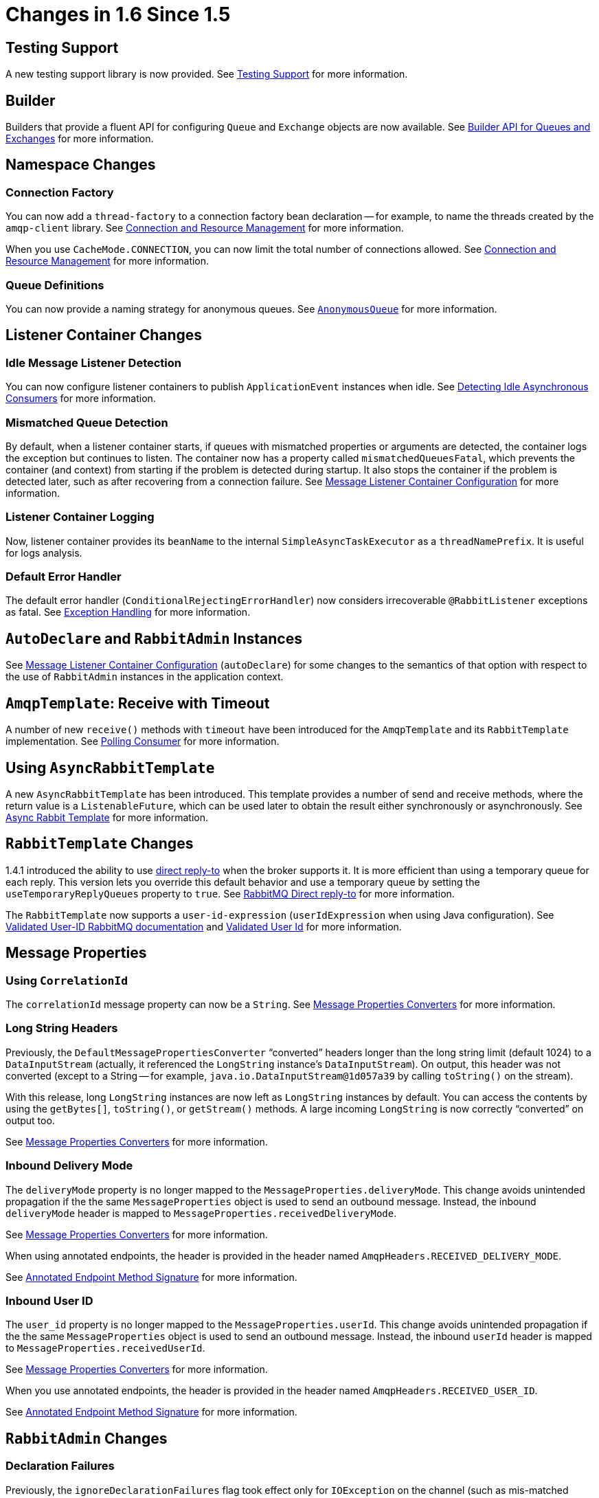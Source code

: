 [[changes-in-1-6-since-1-5]]
= Changes in 1.6 Since 1.5

[[testing-support]]
== Testing Support

A new testing support library is now provided.
See xref:testing.adoc[Testing Support] for more information.

[[builder]]
== Builder

Builders that provide a fluent API for configuring `Queue` and `Exchange` objects are now available.
See xref:amqp/broker-configuration.adoc#builder-api[Builder API for Queues and Exchanges] for more information.

[[namespace-changes]]
== Namespace Changes

[[connection-factory]]
=== Connection Factory

You can now add a `thread-factory` to a connection factory bean declaration -- for example, to name the threads
created by the `amqp-client` library.
See xref:amqp/connections.adoc[Connection and Resource Management] for more information.

When you use `CacheMode.CONNECTION`, you can now limit the total number of connections allowed.
See xref:amqp/connections.adoc[Connection and Resource Management] for more information.

[[queue-definitions]]
=== Queue Definitions

You can now provide a naming strategy for anonymous queues.
See xref:amqp/broker-configuration.adoc#anonymous-queue[`AnonymousQueue`] for more information.

[[listener-container-changes]]
== Listener Container Changes

[[idle-message-listener-detection]]
=== Idle Message Listener Detection

You can now configure listener containers to publish `ApplicationEvent` instances when idle.
See xref:amqp/receiving-messages/idle-containers.adoc[Detecting Idle Asynchronous Consumers] for more information.

[[mismatched-queue-detection]]
=== Mismatched Queue Detection

By default, when a listener container starts, if queues with mismatched properties or arguments are detected,
the container logs the exception but continues to listen.
The container now has a property called `mismatchedQueuesFatal`, which prevents the container (and context) from
starting if the problem is detected during startup.
It also stops the container if the problem is detected later, such as after recovering from a connection failure.
See xref:amqp/containerAttributes.adoc[Message Listener Container Configuration] for more information.

[[listener-container-logging]]
=== Listener Container Logging

Now, listener container provides its `beanName` to the internal `SimpleAsyncTaskExecutor` as a `threadNamePrefix`.
It is useful for logs analysis.

[[default-error-handler]]
=== Default Error Handler

The default error handler (`ConditionalRejectingErrorHandler`) now considers irrecoverable `@RabbitListener`
exceptions as fatal.
See xref:amqp/exception-handling.adoc[Exception Handling] for more information.


[[autodeclare-and-rabbitadmin-instances]]
== `AutoDeclare` and `RabbitAdmin` Instances

See xref:amqp/containerAttributes.adoc[Message Listener Container Configuration] (`autoDeclare`) for some changes to the semantics of that option with respect to the use
of `RabbitAdmin` instances in the application context.

[[amqptemplate:-receive-with-timeout]]
== `AmqpTemplate`: Receive with Timeout

A number of new `receive()` methods with `timeout` have been introduced for the `AmqpTemplate`
and its `RabbitTemplate` implementation.
See xref:amqp/receiving-messages/polling-consumer.adoc[Polling Consumer] for more information.

[[using-asyncrabbittemplate]]
== Using `AsyncRabbitTemplate`

A new `AsyncRabbitTemplate` has been introduced.
This template provides a number of send and receive methods, where the return value is a `ListenableFuture`, which can
be used later to obtain the result either synchronously or asynchronously.
See xref:amqp/request-reply.adoc#async-template[Async Rabbit Template] for more information.

[[rabbittemplate-changes]]
== `RabbitTemplate` Changes

1.4.1 introduced the ability to use https://www.rabbitmq.com/direct-reply-to.html[direct reply-to] when the broker supports it.
It is more efficient than using a temporary queue for each reply.
This version lets you override this default behavior and use a temporary queue by setting the `useTemporaryReplyQueues` property to `true`.
See xref:amqp/request-reply.adoc#direct-reply-to[RabbitMQ Direct reply-to] for more information.

The `RabbitTemplate` now supports a `user-id-expression` (`userIdExpression` when using Java configuration).
See https://www.rabbitmq.com/validated-user-id.html[Validated User-ID RabbitMQ documentation] and xref:amqp/template.adoc#template-user-id[Validated User Id] for more information.

[[message-properties]]
== Message Properties

[[using-correlationid]]
=== Using `CorrelationId`

The `correlationId` message property can now be a `String`.
See xref:amqp/message-converters.adoc#message-properties-converters[Message Properties Converters] for more information.

[[long-string-headers]]
=== Long String Headers

Previously, the `DefaultMessagePropertiesConverter` "`converted`" headers longer than the long string limit (default 1024)
to a `DataInputStream` (actually, it referenced the `LongString` instance's `DataInputStream`).
On output, this header was not converted (except to a String -- for example, `java.io.DataInputStream@1d057a39` by calling
`toString()` on the stream).

With this release, long `LongString` instances are now left as `LongString` instances by default.
You can access the contents by using the `getBytes[]`, `toString()`, or `getStream()` methods.
A large incoming `LongString` is now correctly "`converted`" on output too.

See xref:amqp/message-converters.adoc#message-properties-converters[Message Properties Converters] for more information.

[[inbound-delivery-mode]]
=== Inbound Delivery Mode

The `deliveryMode` property is no longer mapped to the `MessageProperties.deliveryMode`.
This change avoids unintended propagation if the the same `MessageProperties` object is used to send an outbound message.
Instead, the inbound `deliveryMode` header is mapped to `MessageProperties.receivedDeliveryMode`.

See xref:amqp/message-converters.adoc#message-properties-converters[Message Properties Converters] for more information.

When using annotated endpoints, the header is provided in the header named `AmqpHeaders.RECEIVED_DELIVERY_MODE`.

See xref:amqp/receiving-messages/async-annotation-driven/enable-signature.adoc[Annotated Endpoint Method Signature] for more information.

[[inbound-user-id]]
=== Inbound User ID

The `user_id` property is no longer mapped to the `MessageProperties.userId`.
This change avoids unintended propagation if the the same `MessageProperties` object is used to send an outbound message.
Instead, the inbound `userId` header is mapped to `MessageProperties.receivedUserId`.

See xref:amqp/message-converters.adoc#message-properties-converters[Message Properties Converters] for more information.

When you use annotated endpoints, the header is provided in the header named `AmqpHeaders.RECEIVED_USER_ID`.

See xref:amqp/receiving-messages/async-annotation-driven/enable-signature.adoc[Annotated Endpoint Method Signature] for more information.

[[rabbitadmin-changes]]
== `RabbitAdmin` Changes

[[declaration-failures]]
=== Declaration Failures

Previously, the `ignoreDeclarationFailures` flag took effect only for `IOException` on the channel (such as mis-matched
arguments).
It now takes effect for any exception (such as `TimeoutException`).
In addition, a `DeclarationExceptionEvent` is now published whenever a declaration fails.
The `RabbitAdmin` last declaration event is also available as a property `lastDeclarationExceptionEvent`.
See xref:amqp/broker-configuration.adoc[Configuring the Broker] for more information.

[[rabbitlistener-changes]]
== `@RabbitListener` Changes

[[multiple-containers-for-each-bean]]
=== Multiple Containers for Each Bean

When you use Java 8 or later, you can now add multiple `@RabbitListener` annotations to `@Bean` classes or
their methods.
When using Java 7 or earlier, you can use the `@RabbitListeners` container annotation to provide the same
functionality.
See xref:amqp/receiving-messages/async-annotation-driven/repeatable-rabbit-listener.adoc[`@Repeatable` `@RabbitListener`] for more information.

[[sendto-spel-expressions]]
=== `@SendTo` SpEL Expressions

`@SendTo` for routing replies with no `replyTo` property can now be SpEL expressions evaluated against the
request/reply.
See xref:amqp/receiving-messages/async-annotation-driven/reply.adoc[Reply Management] for more information.

[[queuebinding-improvements]]
=== `@QueueBinding` Improvements

You can now specify arguments for queues, exchanges, and bindings in `@QueueBinding` annotations.
Header exchanges are now supported by `@QueueBinding`.
See xref:amqp/receiving-messages/async-annotation-driven.adoc[Annotation-driven Listener Endpoints] for more information.

[[delayed-message-exchange]]
== Delayed Message Exchange

Spring AMQP now has first class support for the RabbitMQ Delayed Message Exchange plugin.
See <<delayed-message-exchange>> for more information.

[[exchange-internal-flag]]
== Exchange Internal Flag

Any `Exchange` definitions can now be marked as `internal`, and `RabbitAdmin` passes the value to the broker when
declaring the exchange.
See xref:amqp/broker-configuration.adoc[Configuring the Broker] for more information.

[[cachingconnectionfactory-changes]]
== `CachingConnectionFactory` Changes

[[cachingconnectionfactory-cache-statistics]]
=== `CachingConnectionFactory` Cache Statistics

The `CachingConnectionFactory` now provides cache properties at runtime and over JMX.
See xref:amqp/connections.adoc#runtime-cache-properties[Runtime Cache Properties] for more information.

[[accessing-the-underlying-rabbitmq-connection-factory]]
=== Accessing the Underlying RabbitMQ Connection Factory

A new getter has been added to provide access to the underlying factory.
You can use this getter, for example, to add custom connection properties.
See xref:amqp/custom-client-props.adoc[Adding Custom Client Connection Properties] for more information.

[[channel-cache]]
=== Channel Cache

The default channel cache size has been increased from 1 to 25.
See xref:amqp/connections.adoc[Connection and Resource Management] for more information.

In addition, the `SimpleMessageListenerContainer` no longer adjusts the cache size to be at least as large as the number
of `concurrentConsumers` -- this was superfluous, since the container consumer channels are never cached.

[[using-rabbitconnectionfactorybean]]
== Using `RabbitConnectionFactoryBean`

The factory bean now exposes a property to add client connection properties to connections made by the resulting
factory.

[[java-deserialization]]
== Java Deserialization

You can now configure a "`allowed list`" of allowable classes when you use Java deserialization.
You should consider creating an allowed list if you accept messages with serialized java objects from
untrusted sources.
See <<java-deserialization>> for more information.

[[json-messageconverter]]
== JSON `MessageConverter`

Improvements to the JSON message converter now allow the consumption of messages that do not have type information
in message headers.
See xref:amqp/receiving-messages/async-annotation-driven/conversion.adoc[Message Conversion for Annotated Methods] and <<json-message-converter>> for more information.

[[logging-appenders]]
== Logging Appenders

[[log4j-2]]
=== Log4j 2

A log4j 2 appender has been added, and the appenders can now be configured with an `addresses` property to connect
to a broker cluster.

[[client-connection-properties]]
=== Client Connection Properties

You can now add custom client connection properties to RabbitMQ connections.

See xref:logging.adoc[Logging Subsystem AMQP Appenders] for more information.

